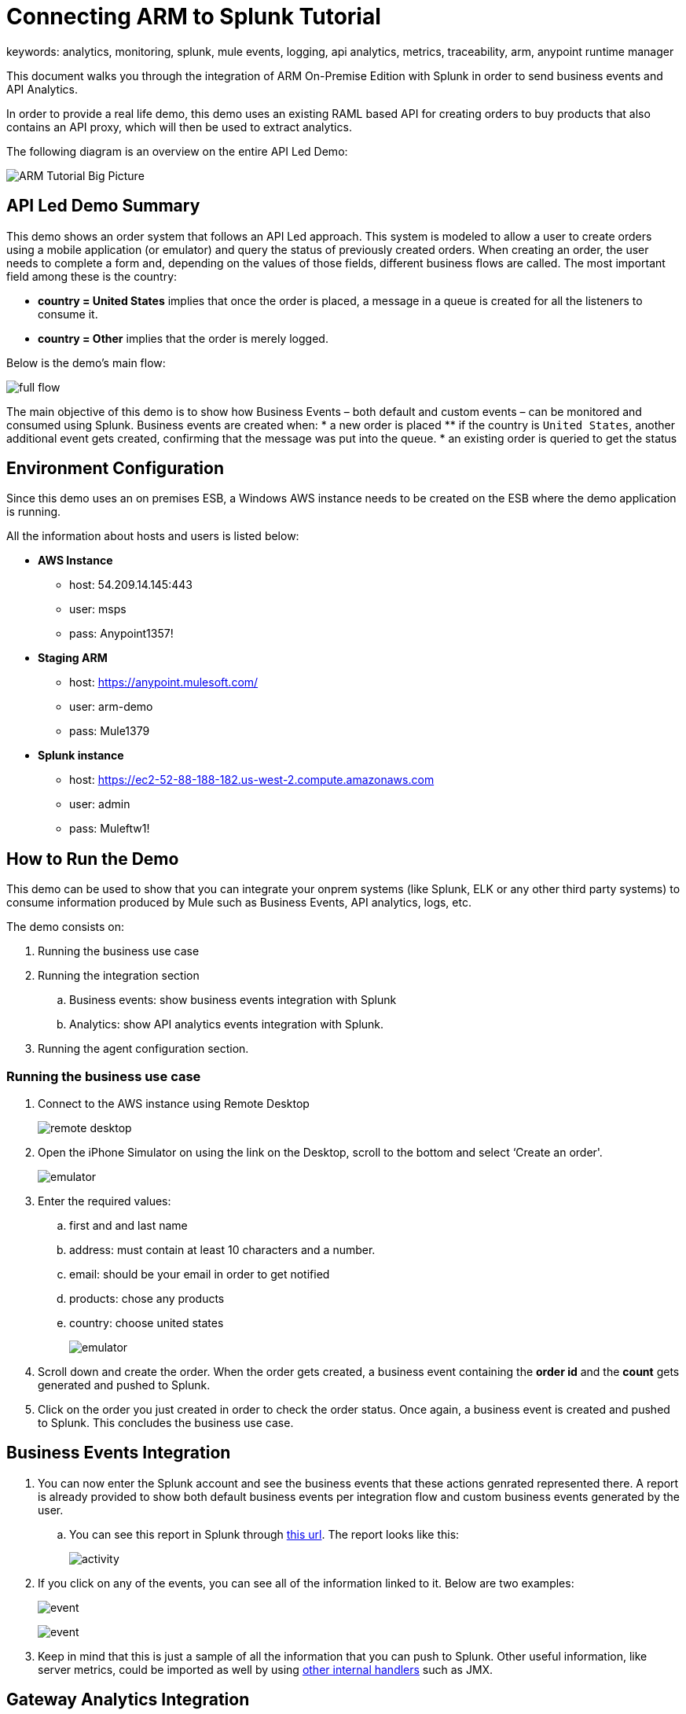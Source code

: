 = Connecting ARM to Splunk Tutorial
keywords: analytics, monitoring, splunk, mule events, logging, api analytics, metrics, traceability, arm, anypoint runtime manager

This document walks you through the integration of ARM On-Premise Edition with Splunk in order to send business events and API Analytics.

In order to provide a real life demo, this demo uses an existing RAML based API for creating orders to buy products that also contains an API proxy, which will then be used to extract analytics.

The following diagram is an overview on the entire API Led Demo:

image:arm_tutorial_big_picture.png[ARM Tutorial Big Picture]

== API Led Demo Summary

This demo shows an order system that follows an API Led approach. This system is modeled to allow a user to create orders using a mobile application (or emulator) and query the status of previously created orders.
When creating an order, the user needs to complete a form and, depending on the values of those fields, different business flows are called.
The most important field among these is the country:

* *country = United States* implies that once the order is placed, a message in a queue is created for all the listeners to consume it.
* *country = Other* implies that the order is merely logged.

Below is the demo's main flow:

image:arm_tutorial_full_flow.png[full flow]

The main objective of this demo is to show how Business Events – both default and custom events – can be monitored and consumed using Splunk. Business events are created when:
* a new order is placed
** if the country is `United States`, another additional event gets created, confirming that the message was put into the queue.
* an existing order is queried to get the status

== Environment Configuration

Since this demo uses an on premises ESB, a Windows AWS instance needs to be created on the ESB where the demo application is running.

All the information about hosts and users is listed below:

* *AWS Instance*
** host: 54.209.14.145:443
** user: msps
** pass: Anypoint1357!
* *Staging ARM*
** host: https://anypoint.mulesoft.com/
** user: arm-demo
** pass: Mule1379
* *Splunk instance*
** host: https://ec2-52-88-188-182.us-west-2.compute.amazonaws.com
** user: admin
** pass: Muleftw1!

== How to Run the Demo

This demo can be used to show that you can integrate your onprem systems (like Splunk, ELK or any other third party systems) to consume information produced by Mule such as Business Events, API analytics, logs, etc.

The demo consists on:

. Running the business use case
. Running the integration section
.. Business events: show business events integration with Splunk
.. Analytics: show API analytics events integration with Splunk.
. Running the agent configuration section.



=== Running the business use case

. Connect to the AWS instance using Remote Desktop
+
image:arm_demo_remote_desktop.png[remote desktop]

. Open the iPhone Simulator on using the link on the Desktop, scroll to the bottom and select ‘Create an order'.

+
image:arm_tutorial_emulator.png[emulator]

. Enter the required values:
.. first and and last name
.. address: must contain at least 10 characters and a number.
.. email: should be your email in order to get notified
.. products: chose any products
.. country: choose united states
+
image:arm_tutorial_emulator_form.png[emulator]

. Scroll down and create the order. When the order gets created, a business event containing the *order id* and the *count* gets generated and pushed to Splunk.
. Click on the order you just created in order to check the order status. Once again, a business event is created and pushed to Splunk. This concludes the business use case.

== Business Events Integration

. You can now enter the Splunk account and see the business events that these actions genrated represented there. A report is already provided to show both default business events per integration flow and custom business events generated by the user.
.. You can see this report in Splunk through link:http://ec2-52-88-188-182.us-west-2.compute.amazonaws.com/en-US/app/search/demo__business_events_dashboard?earliest=0&latest=[this url]. The report looks like this:
+
image:arm_tutorial_activity.png[activity]
. If you click on any of the events, you can see all of the information linked to it. Below are two examples:
+
image:arm_tutorial_event1.png[event]
+
image:arm_tutorial_event2.png[event]

. Keep in mind that this is just a sample of all the information that you can push to Splunk. Other useful information, like server metrics, could be imported as well by using link:http://blogs.mulesoft.com/dev/mule-dev/intro-mule-agent-architecture/[other internal handlers] such as JMX.

== Gateway Analytics Integration

Before you can send API Analytics data to Splunk, you must configure your API Gateway installation accordingly. To do so, follow the steps in link:/runtime-manager/sending-data-from-arm-to-external-monitoring-software#configure-api-analytics[Configure API Gateway].

== Agent Configuration

An important part of this demo is to show how the integration must be setup. All that needs to be done to achieve this is to configure the link:/mule-agent/v/1.3.0/index[The Mule Agent] to use the Splunk Internal Handler to push information into Splunk.
The handler configuration for both Business Events or Analytics, can be configured through the ARM UI. Here are the steps to do this:

. Login to ARM using the provided credentials.
. Click on the Servers tab to see all the servers – both with ESB and API Gateway runtimes – currently managed by ARM
. Click on the `arm-demo-gateway` server, as this is the only one that runs on the API Gateway, the server details page will then display on the right:
+
image:arm_ui_activate_agent.png[agent]
. There are two tabs on this menu: Applications and Agent Plugins. Click on `Agent Plugins` to see the following configuration menu:
+
image:arm_ui_splunk_api.png[agent]

. From this menu, you can configure all of the plugins for the agent. If you've changed any fields, ARM updates your local instance of API Gateway (or ESB) using the Agent Rest API.
. Click on the Splunk Plugin to see its configuration parameters.
+
[TIP]
You could also configure ELK in the same way as is shown for Splunk in this tutorial.

. Once you click on the configuration button, you can modify any of the parameters on the Splunk plugin, like: user credentials, indexes, etc.
+
image:arm_ui_configure_splunk.png[agent]
.You can also manage the agent configuration at a cluster level, this configuration would then be replicated automatically to all of its nodes.

[NOTE]
====
While setting the agent configuration via the ARM UI, this simply composes a YAML file like the one shown below:

[source,yaml,linenums]
----
transports:
  rest.agent.transport:
	enabled: true
	port: 9997
services:
  mule.agent.tracking.service:
	globalTrackingLevel: DEBUG
internalHandlers:
  domaindeploymentnotification.internal.message.handler:
	enabled: true
  applicationdeploymentnotification.internal.message.handler:
	enabled: true
  mule.agent.tracking.handler.log:
	enabled: true
	fileName: /var/log/mule/agent/mule-event-tracking.log
	filePattern: /var/log/mule/agent/mule-event-tracking-%d{yyyy-dd-MM}-%i.log
  mule.agent.tracking.handler.splunk:
	enabled: 'true'
	scheme: https
	host: ec2-52-88-188-182.us-west-2.compute.amazonaws.com
	user: xxx
	pass: xxxx
	splunkSource: mule-event-tracking-demo
----

====
